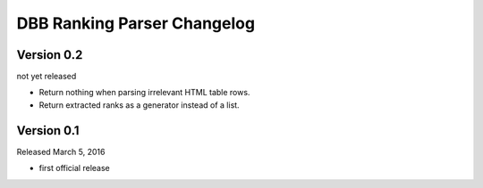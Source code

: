 DBB Ranking Parser Changelog
============================


Version 0.2
-----------

not yet released

- Return nothing when parsing irrelevant HTML table rows.
- Return extracted ranks as a generator instead of a list.


Version 0.1
-----------

Released March 5, 2016

- first official release
